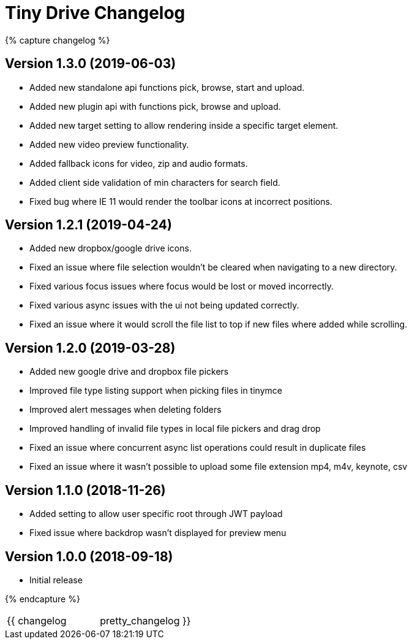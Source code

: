 = Tiny Drive Changelog
:class: changelog
:description: The history of Tiny Drive releases.
:keywords: changelog
:title_nav: Changelog

{% capture changelog %}

[#version-1-3-0-2019-06-03]
== Version 1.3.0 (2019-06-03)

* Added new standalone api functions pick, browse, start and upload.
* Added new plugin api with functions pick, browse and upload.
* Added new target setting to allow rendering inside a specific target element.
* Added new video preview functionality.
* Added fallback icons for video, zip and audio formats.
* Added client side validation of min characters for search field.
* Fixed bug where IE 11 would render the toolbar icons at incorrect positions.

[#version-1-2-1-2019-04-24]
== Version 1.2.1 (2019-04-24)

* Added new dropbox/google drive icons.
* Fixed an issue where file selection wouldn't be cleared when navigating to a new directory.
* Fixed various focus issues where focus would be lost or moved incorrectly.
* Fixed various async issues with the ui not being updated correctly.
* Fixed an issue where it would scroll the file list to top if new files where added while scrolling.

[#version-1-2-0-2019-03-28]
== Version 1.2.0 (2019-03-28)

* Added new google drive and dropbox file pickers
* Improved file type listing support when picking files in tinymce
* Improved alert messages when deleting folders
* Improved handling of invalid file types in local file pickers and drag drop
* Fixed an issue where concurrent async list operations could result in duplicate files
* Fixed an issue where it wasn't possible to upload some file extension mp4, m4v, keynote, csv

[#version-1-1-0-2018-11-26]
== Version 1.1.0 (2018-11-26)

* Added setting to allow user specific root through JWT payload
* Fixed issue where backdrop wasn't displayed for preview menu

[#version-1-0-0-2018-09-18]
== Version 1.0.0 (2018-09-18)

* Initial release

{% endcapture %}

[cols=2*]
|===
| {{ changelog
| pretty_changelog }}
|===
